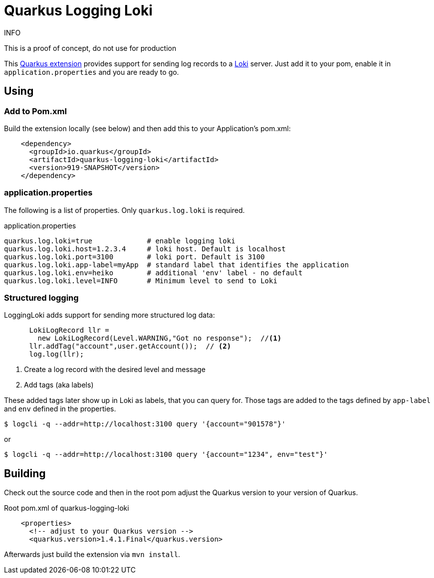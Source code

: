 = Quarkus Logging Loki

.INFO
This is a proof of concept, do not use for production

This https://quarkus.io[Quarkus extension] provides support for sending log records to a https://github.com/grafana/loki[Loki] server. Just add it to your pom, enable it in `application.properties` and you are ready to go.

== Using

=== Add to Pom.xml

Build the extension locally (see below) and then add this to your Application's pom.xml:

[source,xml]
----
    <dependency>
      <groupId>io.quarkus</groupId>
      <artifactId>quarkus-logging-loki</artifactId>
      <version>919-SNAPSHOT</version>
    </dependency>
----

=== application.properties

The following is a list of properties. Only `quarkus.log.loki` is required.

.application.properties
----
quarkus.log.loki=true             # enable logging loki
quarkus.log.loki.host=1.2.3.4     # loki host. Default is localhost
quarkus.log.loki.port=3100        # loki port. Default is 3100
quarkus.log.loki.app-label=myApp  # standard label that identifies the application
quarkus.log.loki.env=heiko        # additional 'env' label - no default
quarkus.log.loki.level=INFO       # Minimum level to send to Loki
----

=== Structured logging

LoggingLoki adds support for sending more structured log data:

[source, java]
----
      LokiLogRecord llr =
        new LokiLogRecord(Level.WARNING,"Got no response");  //<1>
      llr.addTag("account",user.getAccount());  // <2>
      log.log(llr);
----
<1> Create a log record with the desired level and message
<2> Add tags (aka labels)

These added tags later show up in Loki as labels, that you can query for.
Those tags are added to the tags defined by `app-label` and `env` defined in the properties.

[source,bash]
----
$ logcli -q --addr=http://localhost:3100 query '{account="901578"}'
----

or

[source,bash]
----
$ logcli -q --addr=http://localhost:3100 query '{account="1234", env="test"}'
----




== Building

Check out the source code and then in the root pom adjust the Quarkus version to your version of Quarkus.

.Root pom.xml of quarkus-logging-loki
[source,xml]
----
    <properties>
      <!-- adjust to your Quarkus version -->
      <quarkus.version>1.4.1.Final</quarkus.version>
----

Afterwards just build the extension via `mvn install`.
